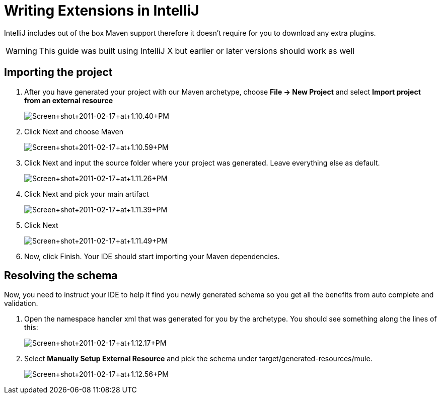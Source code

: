 = Writing Extensions in IntelliJ

IntelliJ includes out of the box Maven support therefore it doesn't require for you to download any extra plugins.

[WARNING]
This guide was built using IntelliJ X but earlier or later versions should work as well

== Importing the project

. After you have generated your project with our Maven archetype, choose *File -> New Project* and select *Import project from an external resource*
+
image:Screen+shot+2011-02-17+at+1.10.40+PM.png[Screen+shot+2011-02-17+at+1.10.40+PM]

. Click Next and choose Maven
+
image:Screen+shot+2011-02-17+at+1.10.59+PM.png[Screen+shot+2011-02-17+at+1.10.59+PM]
+

. Click Next and input the source folder where your project was generated. Leave everything else as default.
+
image:Screen+shot+2011-02-17+at+1.11.26+PM.png[Screen+shot+2011-02-17+at+1.11.26+PM]
+

. Click Next and pick your main artifact 
+
image:Screen+shot+2011-02-17+at+1.11.39+PM.png[Screen+shot+2011-02-17+at+1.11.39+PM]
+

. Click Next +

+
image:Screen+shot+2011-02-17+at+1.11.49+PM.png[Screen+shot+2011-02-17+at+1.11.49+PM]
+

. Now, click Finish. Your IDE should start importing your Maven dependencies.

== Resolving the schema

Now, you need to instruct your IDE to help it find you newly generated schema so you get all the benefits from auto complete and validation.

. Open the namespace handler xml that was generated for you by the archetype. You should see something along the lines of this:
+
image:Screen+shot+2011-02-17+at+1.12.17+PM.png[Screen+shot+2011-02-17+at+1.12.17+PM]

. Select *Manually Setup External Resource* and pick the schema under target/generated-resources/mule.
+
image:Screen+shot+2011-02-17+at+1.12.56+PM.png[Screen+shot+2011-02-17+at+1.12.56+PM]
